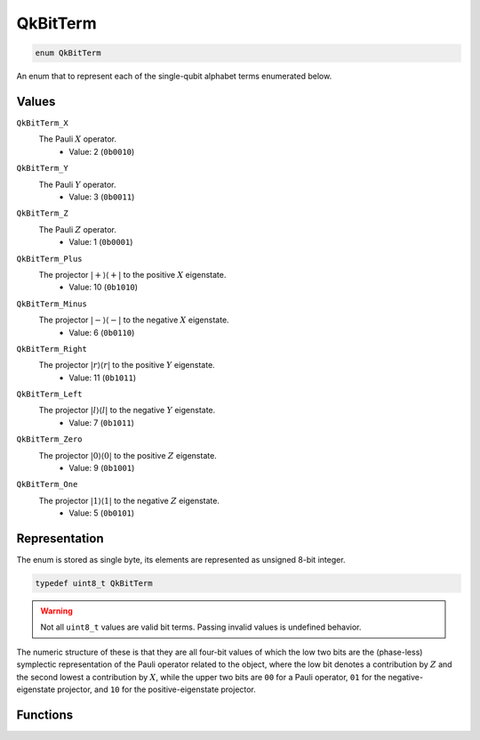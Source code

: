 =========
QkBitTerm
=========

..
    This is documented manually here because the C-space `enum` is generated
    programmatically from Rust and is not the correct C-level documentation.

.. code-block:: c

   enum QkBitTerm

An enum that to represent each of the single-qubit alphabet terms enumerated below.

Values
------

``QkBitTerm_X`` 
   The Pauli :math:`X` operator. 
      * Value: 2 (``0b0010``)

``QkBitTerm_Y``
   The Pauli :math:`Y` operator.
      * Value: 3 (``0b0011``)

``QkBitTerm_Z``
   The Pauli :math:`Z` operator.
      * Value: 1 (``0b0001``)

``QkBitTerm_Plus``
   The projector :math:`\lvert +\rangle\langle +\rvert` to the positive :math:`X` eigenstate.
      * Value: 10 (``0b1010``)

``QkBitTerm_Minus``
   The projector :math:`\lvert -\rangle\langle -\rvert` to the negative :math:`X` eigenstate.
      * Value: 6 (``0b0110``)

``QkBitTerm_Right``
   The projector :math:`\lvert r\rangle\langle r\rvert` to the positive :math:`Y` eigenstate.
      * Value: 11 (``0b1011``)

``QkBitTerm_Left``
   The projector :math:`\lvert l\rangle\langle l\rvert` to the negative :math:`Y` eigenstate.
      * Value: 7 (``0b1011``)

``QkBitTerm_Zero``
   The projector :math:`\lvert 0\rangle\langle 0\rvert` to the positive :math:`Z` eigenstate.
      * Value: 9 (``0b1001``)

``QkBitTerm_One``
   The projector :math:`\lvert 1\rangle\langle 1\rvert` to the negative :math:`Z` eigenstate.
      * Value: 5 (``0b0101``)

Representation
--------------

The enum is stored as single byte, its elements are represented as unsigned 8-bit integer.

.. code-block:: c

   typedef uint8_t QkBitTerm

.. warning::

   Not all ``uint8_t`` values are valid bit terms. Passing invalid values is undefined behavior.

The numeric structure of these is that they are all four-bit values of which the low two
bits are the (phase-less) symplectic representation of the Pauli operator related to the
object, where the low bit denotes a contribution by :math:`Z` and the second lowest a
contribution by :math:`X`, while the upper two bits are ``00`` for a Pauli operator, ``01``
for the negative-eigenstate projector, and ``10`` for the positive-eigenstate projector.

Functions
---------

.. doxygengroup:: QkBitTerm
   :content-only:
